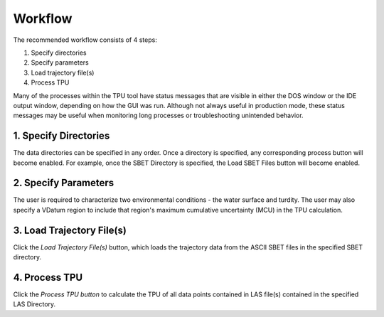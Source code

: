 Workflow
========

The recommended workflow consists of 4 steps:

1. Specify directories
2. Specify parameters
3. Load trajectory file(s)
4. Process TPU

Many of the processes within the TPU tool have status messages that are visible in either the DOS window or the IDE output window, depending on how the GUI was run. Although not always useful in production mode, these status messages may be useful when monitoring long processes or troubleshooting unintended behavior.


1. Specify Directories
######################
The data directories can be specified in any order. Once a directory is specified, any corresponding process button will become enabled. For example, once the SBET Directory is specified, the Load SBET Files button will become enabled.

2. Specify Parameters
#####################
The user is required to characterize two environmental conditions - the water surface and turdity.  The user may also specify a VDatum region to include that region's maximum cumulative uncertainty (MCU) in the TPU calculation.

3. Load Trajectory File(s)
##########################
Click the *Load Trajectory File(s)* button, which loads the trajectory data from the ASCII SBET files in the specified SBET directory.

4. Process TPU
##############
Click the *Process TPU button* to calculate the TPU of all data points contained in LAS file(s) contained in the specified LAS Directory.